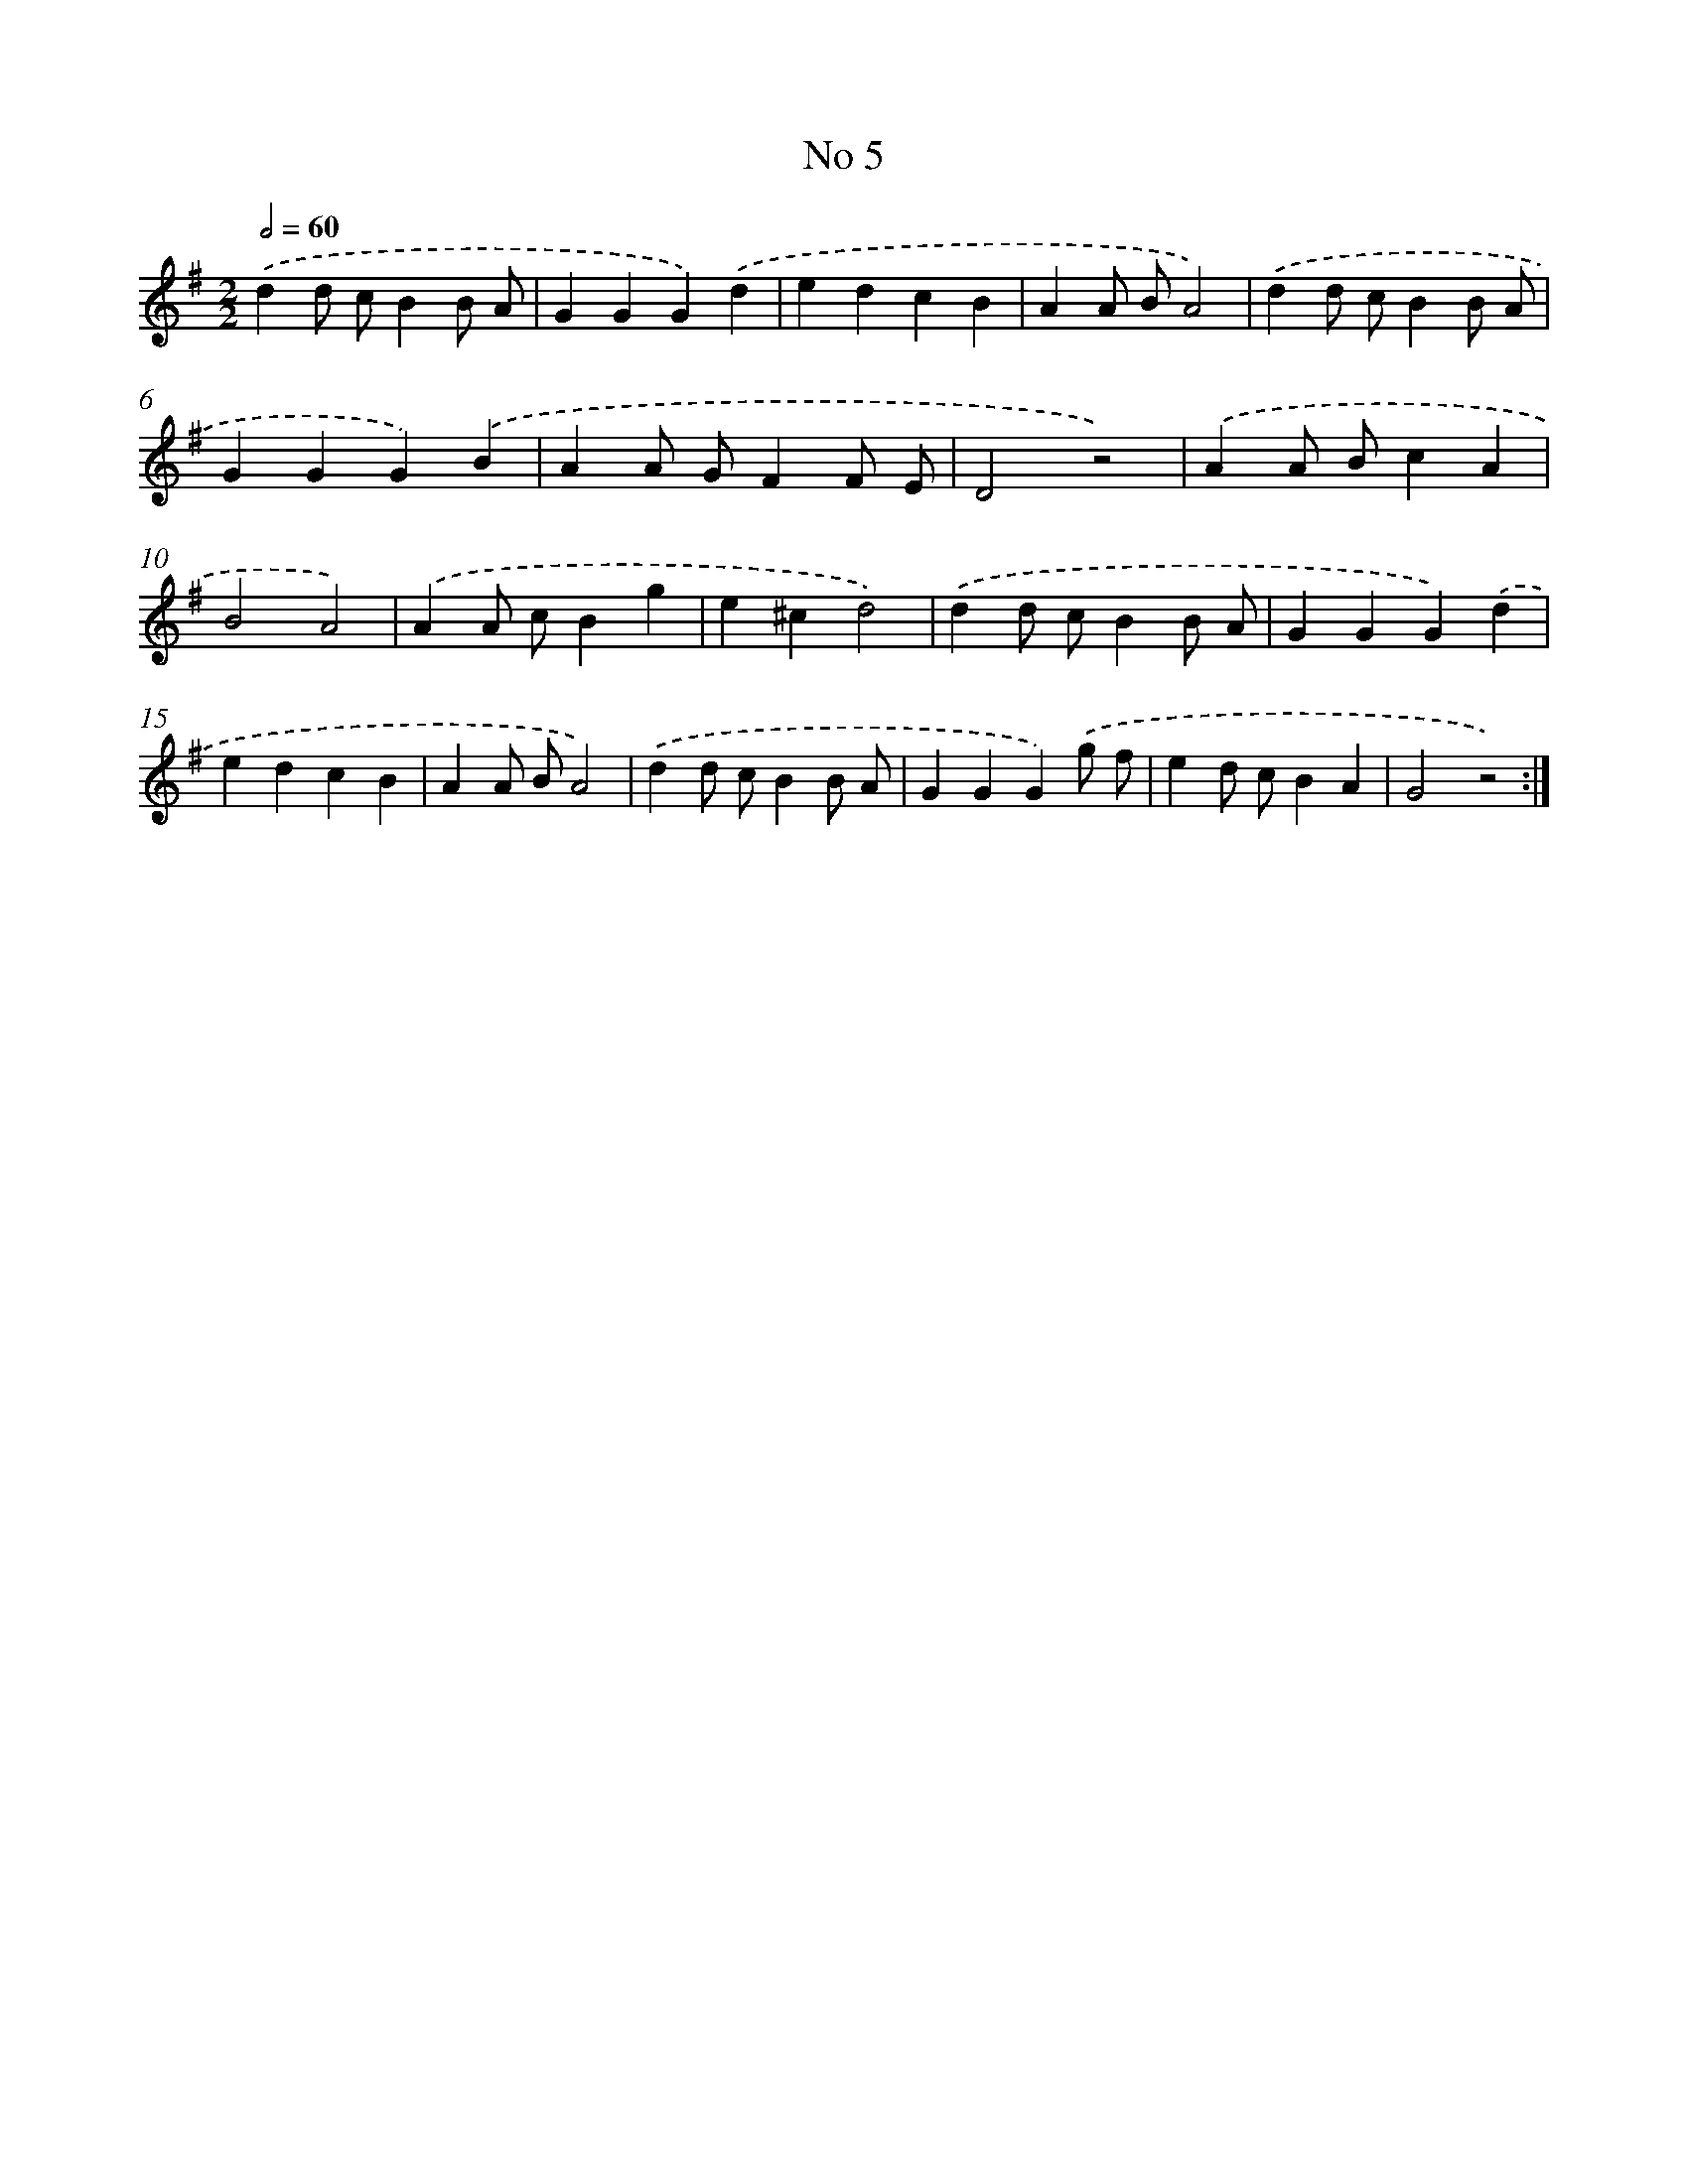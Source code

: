 X: 18038
T: No 5
%%abc-version 2.0
%%abcx-abcm2ps-target-version 5.9.1 (29 Sep 2008)
%%abc-creator hum2abc beta
%%abcx-conversion-date 2018/11/01 14:38:19
%%humdrum-veritas 2075430726
%%humdrum-veritas-data 2639810113
%%continueall 1
%%barnumbers 0
L: 1/4
M: 2/2
Q: 1/2=60
K: G clef=treble
.('dd/ c/BB/ A/ |
GGG).('d |
edcB |
AA/ B/A2) |
.('dd/ c/BB/ A/ |
GGG).('B |
AA/ G/FF/ E/ |
D2z2) |
.('AA/ B/cA |
B2A2) |
.('AA/ c/Bg |
e^cd2) |
.('dd/ c/BB/ A/ |
GGG).('d |
edcB |
AA/ B/A2) |
.('dd/ c/BB/ A/ |
GGG).('g/ f/ |
ed/ c/BA |
G2z2) :|]
